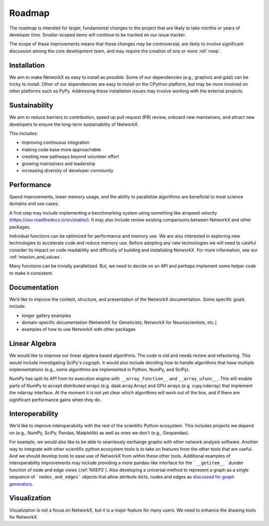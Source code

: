 =======
Roadmap
=======

The roadmap is intended for larger, fundamental changes to
the project that are likely to take months or years of developer time.
Smaller-scoped items will continue to be tracked on our issue tracker.

The scope of these improvements means that these changes may be
controversial, are likely to involve significant discussion
among the core development team, and may require the creation
of one or more :ref:`nxep`.

Installation
------------

We aim to make NetworkX as easy to install as possible.
Some of our dependencies (e.g., graphviz and gdal) can be tricky to install.
Other of our dependencies are easy to install on the CPython platform, but
may be more involved on other platforms such as PyPy.
Addressing these installation issues may involve working with the external projects.

Sustainability
--------------

We aim to reduce barriers to contribution, speed up pull request (PR) review,
onboard new maintainers, and attract new developers to ensure the long-term
sustainability of NetworkX.

This includes:

- improving continuous integration
- making code base more approachable
- creating new pathways beyond volunteer effort
- growing maintainers and leadership
- increasing diversity of developer community

Performance
-----------

Speed improvements, lower memory usage, and the ability to parallelize
algorithms are beneficial to most science domains and use cases.

A first step may include implementing a benchmarking system using something
like airspeed velocity (https://asv.readthedocs.io/en/stable/).
It may also include review existing comparisons between NetworkX
and other packages.

Individual functions can be optimized for performance and memory use.
We are also interested in exploring new technologies to accelerate
code and reduce memory use.  Before adopting any new technologies
we will need to careful consider its impact on code readability
and difficulty of building and installating NetworkX.
For more information, see our :ref:`mission_and_values`.

Many functions can be trivially parallelized.
But, we need to decide on an API and perhaps implement some
helper code to make it consistent.

Documentation
-------------

We’d like to improve the content, structure, and presentation of the NetworkX
documentation. Some specific goals include:

- longer gallery examples
- domain-specific documentation (NetworkX for Geneticists,
  NetworkX for Neuroscientists, etc.)
- examples of how to use NetworkX with other packages

Linear Algebra
--------------

We would like to improve our linear algebra based algorithms.
The code is old and needs review and refactoring.
This would include investigating SciPy's csgraph.
It would also include deciding how to handle algorithms that
have multiple implementations (e.g., some algorithms are implemented in Python,
NumPy, and SciPy).

NumPy has split its API from its execution engine with ``__array_function__`` and
``__array_ufunc__``. This will enable parts of NumPy to accept distributed arrays
(e.g. dask.array.Array) and GPU arrays (e.g. cupy.ndarray) that implement the
ndarray interface. At the moment it is not yet clear which algorithms will work
out of the box, and if there are significant performance gains when they do.

Interoperability
----------------

We'd like to improve interoperability with the rest of the scientific Python
ecosystem.
This includes projects we depend on (e.g., NumPy, SciPy, Pandas, Matplotlib)
as well as ones we don't (e.g., Geopandas).

For example, we would also like to be able to seamlessly exchange graphs with
other network analysis software.
Another way to integrate with other scientific python ecosystem tools is to
take on features from the other tools that are useful. And we should develop
tools to ease use of NetworkX from within these other tools.
Additional examples of interoperability improvements may include providing a more
pandas-like interface for the ```__getitem__``` dunder function of node and
edge views (:ref:`NXEP2`).
Also developing a universal method to represent a graph as a single sequence of
```nodes_and_edges``` objects that allow attribute dicts, nodes and edges as
`discussed for graph generators
<https://github.com/networkx/networkx/issues/3036>`_.

Visualization
-------------

Visualization is not a focus on NetworkX, but it is a major feature for
many users.
We need to enhance the drawing tools for NetworkX.
